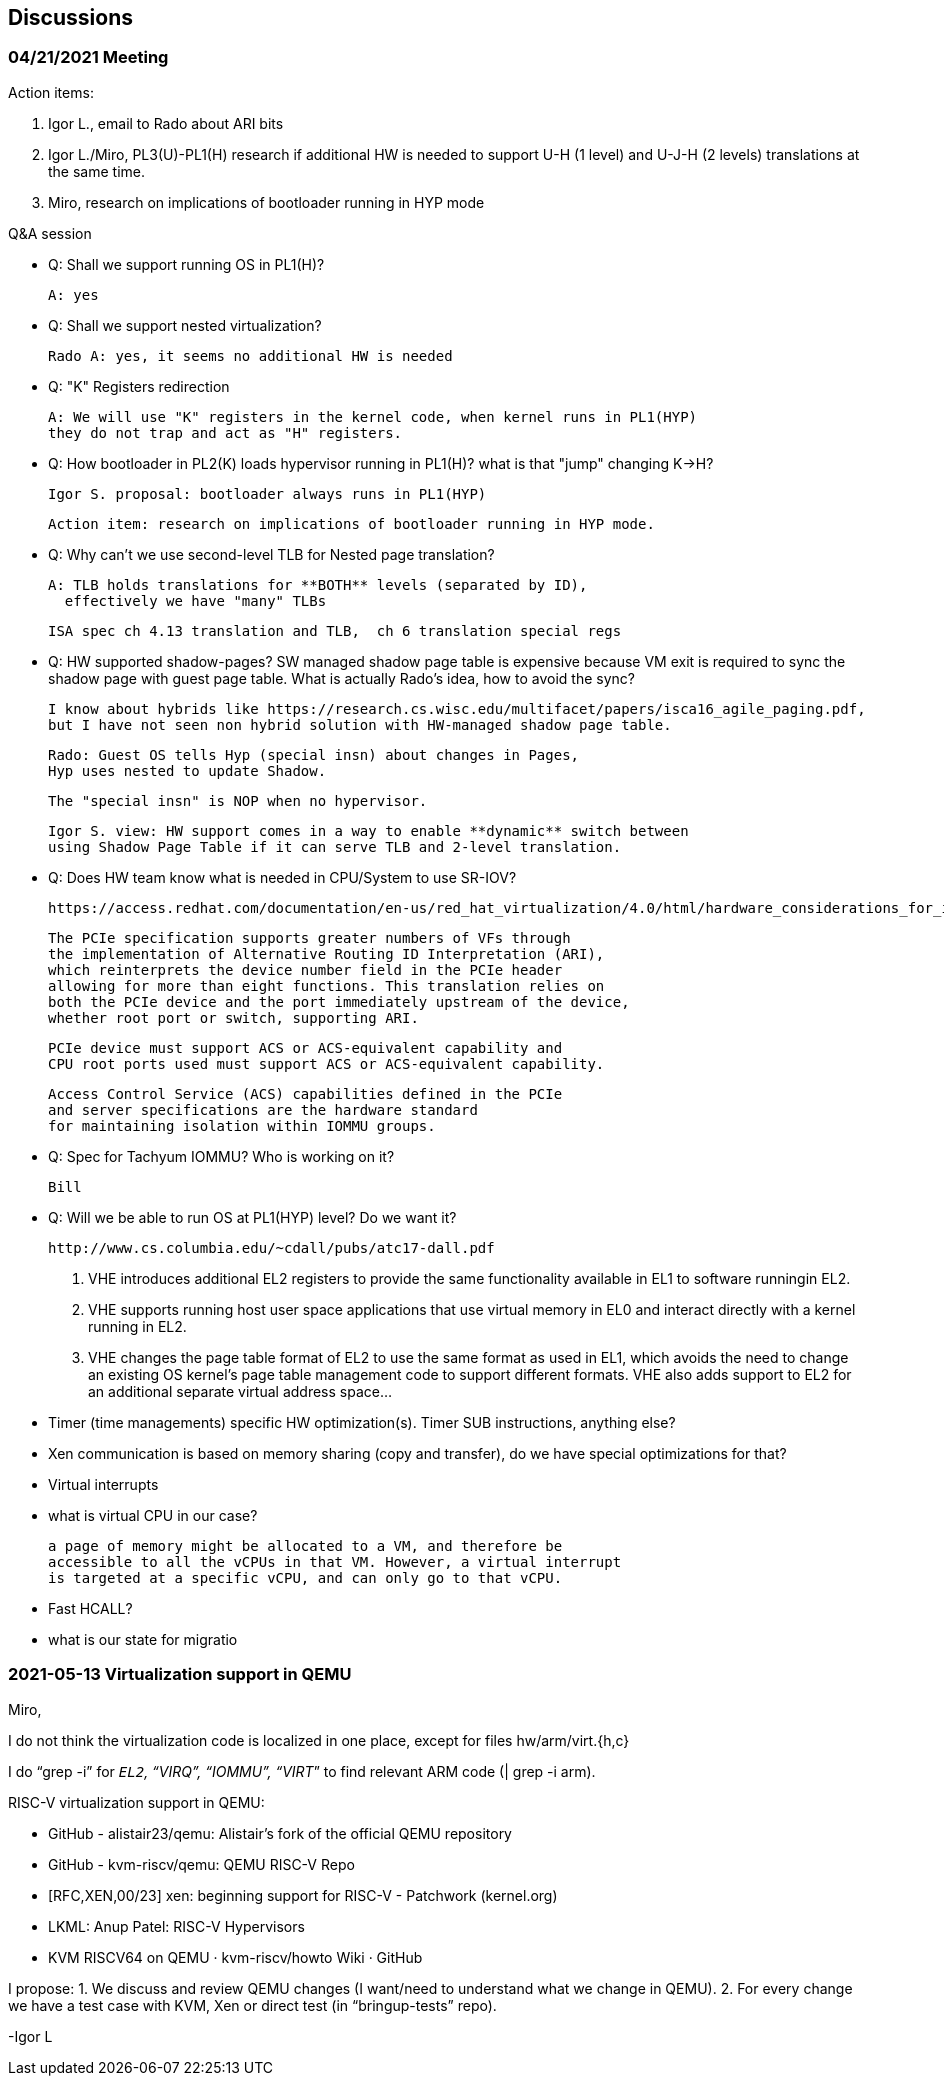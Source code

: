 == Discussions


=== 04/21/2021 Meeting

Action items:

 1. Igor L., email to Rado about ARI bits
 2. Igor L./Miro, PL3(U)-PL1(H) research if additional HW is needed to support
   U-H (1 level) and U-J-H (2 levels) translations at the same time.
 3. Miro, research on implications of bootloader running in HYP mode

Q&A session

- Q: Shall we support running OS in PL1(H)?

  A: yes

- Q: Shall we support nested virtualization?

  Rado A: yes, it seems no additional HW is needed

- Q: "K" Registers redirection

  A: We will use "K" registers in the kernel code, when kernel runs in PL1(HYP)
  they do not trap and act as "H" registers.

- Q: How bootloader in PL2(K) loads hypervisor running in PL1(H)?
  what is that "jump" changing K->H?

  Igor S. proposal: bootloader always runs in PL1(HYP)

  Action item: research on implications of bootloader running in HYP mode.


- Q: Why can't we use second-level TLB for Nested page translation?

  A: TLB holds translations for **BOTH** levels (separated by ID),
    effectively we have "many" TLBs

  ISA spec ch 4.13 translation and TLB,  ch 6 translation special regs

- Q: HW supported shadow-pages?
  SW managed shadow page table is expensive because VM exit
  is required to sync the shadow page with guest page table.
  What is actually Rado's idea, how to avoid the sync?

  I know about hybrids like https://research.cs.wisc.edu/multifacet/papers/isca16_agile_paging.pdf,
  but I have not seen non hybrid solution with HW-managed shadow page table.


  Rado: Guest OS tells Hyp (special insn) about changes in Pages,
  Hyp uses nested to update Shadow.

  The "special insn" is NOP when no hypervisor.

  Igor S. view: HW support comes in a way to enable **dynamic** switch between
  using Shadow Page Table if it can serve TLB and 2-level translation.


- Q: Does HW team know what is needed in CPU/System to use SR-IOV?

  https://access.redhat.com/documentation/en-us/red_hat_virtualization/4.0/html/hardware_considerations_for_implementing_sr-iov/index

  The PCIe specification supports greater numbers of VFs through
  the implementation of Alternative Routing ID Interpretation (ARI),
  which reinterprets the device number field in the PCIe header
  allowing for more than eight functions. This translation relies on
  both the PCIe device and the port immediately upstream of the device,
  whether root port or switch, supporting ARI.

  PCIe device must support ACS or ACS-equivalent capability and
  CPU root ports used must support ACS or ACS-equivalent capability.

  Access Control Service (ACS) capabilities defined in the PCIe
  and server specifications are the hardware standard
  for maintaining isolation within IOMMU groups.

- Q: Spec for Tachyum IOMMU? Who is working on it?

  Bill

- Q: Will we be able to run OS at PL1(HYP) level? Do we want it?

  http://www.cs.columbia.edu/~cdall/pubs/atc17-dall.pdf

  1. VHE introduces additional EL2 registers to provide
  the same functionality available in EL1 to software runningin EL2.
  2. VHE supports running host user space applications
  that use virtual memory in EL0 and interact directly
  with a kernel running in EL2.
  3. VHE changes the page table format of EL2 to use
  the same format as used in EL1, which avoids the need to
  change an existing OS kernel's page table management code
  to support different formats. VHE also adds support to EL2
  for an additional separate virtual address space...

- Timer (time managements) specific HW optimization(s).
  Timer SUB instructions, anything else?

- Xen communication is based on memory sharing (copy and transfer),
  do we have special optimizations for that?

- Virtual interrupts

- what is virtual CPU in our case?

  a page of memory might be allocated to a VM, and therefore be 
  accessible to all the vCPUs in that VM. However, a virtual interrupt
  is targeted at a specific vCPU, and can only go to that vCPU.

- Fast HCALL?

- what is our state for migratio


=== 2021-05-13 Virtualization support in QEMU

Miro,

I do not think the virtualization code is localized in one place, except for files hw/arm/virt.{h,c}

I do “grep -i” for `_EL2`, “VIRQ”, “IOMMU”, “VIRT_” to find relevant ARM code (| grep -i arm).

RISC-V virtualization support in QEMU:

- GitHub - alistair23/qemu: Alistair's fork of the official QEMU repository
- GitHub - kvm-riscv/qemu: QEMU RISC-V Repo
- [RFC,XEN,00/23] xen: beginning support for RISC-V - Patchwork (kernel.org)
- LKML: Anup Patel: RISC-V Hypervisors
- KVM RISCV64 on QEMU · kvm-riscv/howto Wiki · GitHub

I propose:
1. We discuss and review QEMU changes (I want/need to understand what we change in QEMU).
2. For every change we have a test case with KVM, Xen or direct test (in “bringup-tests” repo).

-Igor L